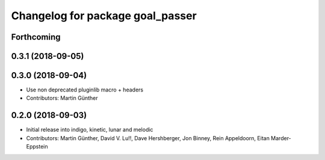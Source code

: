 ^^^^^^^^^^^^^^^^^^^^^^^^^^^^^^^^^
Changelog for package goal_passer
^^^^^^^^^^^^^^^^^^^^^^^^^^^^^^^^^

Forthcoming
-----------

0.3.1 (2018-09-05)
------------------

0.3.0 (2018-09-04)
------------------
* Use non deprecated pluginlib macro + headers
* Contributors: Martin Günther

0.2.0 (2018-09-03)
------------------
* Initial release into indigo, kinetic, lunar and melodic
* Contributors: Martin Günther, David V. Lu!!, Dave Hershberger, Jon Binney, Rein Appeldoorn, Eitan Marder-Eppstein
